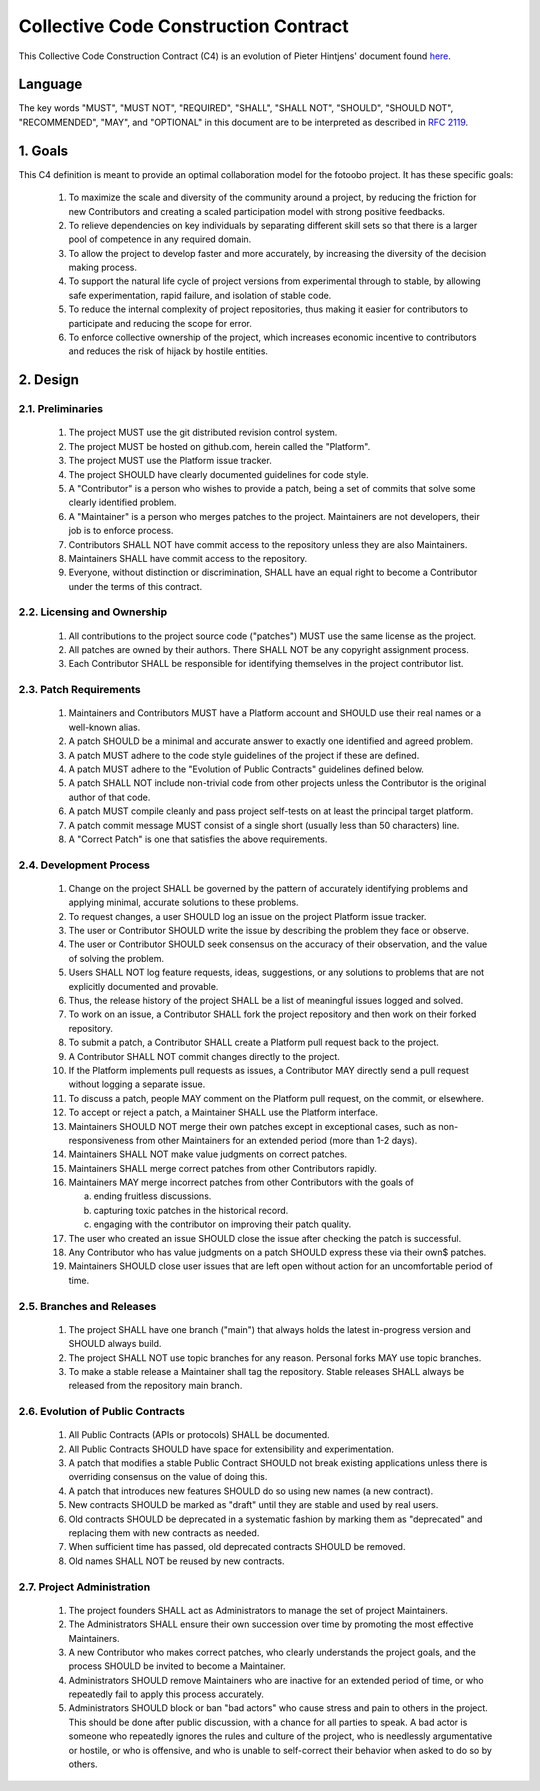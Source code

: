 .. Describes the Collective Code Construction Contract

.. _C4:

Collective Code Construction Contract
=====================================


This Collective Code Construction Contract (C4) is an evolution of Pieter Hintjens' document found
`here <https://rfc.zeromq.org/spec/42/>`_.

Language
--------

The key words "MUST", "MUST NOT", "REQUIRED", "SHALL", "SHALL NOT", "SHOULD", "SHOULD NOT",
"RECOMMENDED", "MAY", and "OPTIONAL" in this document are to be interpreted as described in
`RFC 2119 <https://www.ietf.org/rfc/rfc2119.txt>`_.

1. Goals
--------

This C4 definition is meant to provide an optimal collaboration model for the fotoobo project. It
has these specific goals:

    #.  To maximize the scale and diversity of the community around a project, by reducing the
        friction for new Contributors and creating a scaled participation model with strong positive
        feedbacks.

    #.  To relieve dependencies on key individuals by separating different skill sets so that there
        is a larger pool of competence in any required domain.

    #.  To allow the project to develop faster and more accurately, by increasing the diversity of
        the decision making process.

    #.  To support the natural life cycle of project versions from experimental through to stable,
        by allowing safe experimentation, rapid failure, and isolation of stable code.

    #.  To reduce the internal complexity of project repositories, thus making it easier for
        contributors to participate and reducing the scope for error.
    
    #.  To enforce collective ownership of the project, which increases economic incentive to
        contributors and reduces the risk of hijack by hostile entities.

2. Design
---------

2.1. Preliminaries
^^^^^^^^^^^^^^^^^^

    #.  The project MUST use the git distributed revision control system.

    #.  The project MUST be hosted on github.com, herein called the "Platform".

    #.  The project MUST use the Platform issue tracker.

    #.  The project SHOULD have clearly documented guidelines for code style.

    #.  A "Contributor" is a person who wishes to provide a patch, being a set of commits that solve
        some clearly identified problem.

    #.  A "Maintainer" is a person who merges patches to the project. Maintainers are not
        developers, their job is to enforce process.

    #.  Contributors SHALL NOT have commit access to the repository unless they are also
        Maintainers.
        
    #.  Maintainers SHALL have commit access to the repository.

    #.  Everyone, without distinction or discrimination, SHALL have an equal right to become a
        Contributor under the terms of this contract.

2.2. Licensing and Ownership
^^^^^^^^^^^^^^^^^^^^^^^^^^^^

    #.  All contributions to the project source code ("patches") MUST use the same license as the
        project.

    #.  All patches are owned by their authors. There SHALL NOT be any copyright assignment process.

    #.  Each Contributor SHALL be responsible for identifying themselves in the project contributor
        list.

2.3. Patch Requirements
^^^^^^^^^^^^^^^^^^^^^^^

    #.  Maintainers and Contributors MUST have a Platform account and SHOULD use their real names or
        a well-known alias.

    #.  A patch SHOULD be a minimal and accurate answer to exactly one identified and agreed
        problem.

    #.  A patch MUST adhere to the code style guidelines of the project if these are defined.

    #.  A patch MUST adhere to the "Evolution of Public Contracts" guidelines defined below.

    #.  A patch SHALL NOT include non-trivial code from other projects unless the Contributor is the
        original author of that code.

    #.  A patch MUST compile cleanly and pass project self-tests on at least the principal target
        platform.

    #.  A patch commit message MUST consist of a single short (usually less than 50 characters)
        line.
    
    #.  A "Correct Patch" is one that satisfies the above requirements.

2.4. Development Process
^^^^^^^^^^^^^^^^^^^^^^^^

    #.  Change on the project SHALL be governed by the pattern of accurately identifying problems
        and applying minimal, accurate solutions to these problems.

    #.  To request changes, a user SHOULD log an issue on the project Platform issue tracker.

    #.  The user or Contributor SHOULD write the issue by describing the problem they face or
        observe.

    #.  The user or Contributor SHOULD seek consensus on the accuracy of their observation, and the
        value of solving the problem.

    #.  Users SHALL NOT log feature requests, ideas, suggestions, or any solutions to problems that
        are not explicitly documented and provable.

    #.  Thus, the release history of the project SHALL be a list of meaningful issues logged and
        solved.

    #.  To work on an issue, a Contributor SHALL fork the project repository and then work on their
        forked repository.

    #.  To submit a patch, a Contributor SHALL create a Platform pull request back to the project.

    #.  A Contributor SHALL NOT commit changes directly to the project.

    #.  If the Platform implements pull requests as issues, a Contributor MAY directly send a pull
        request without logging a separate issue.

    #.  To discuss a patch, people MAY comment on the Platform pull request, on the commit, or
        elsewhere.

    #.  To accept or reject a patch, a Maintainer SHALL use the Platform interface.

    #.  Maintainers SHOULD NOT merge their own patches except in exceptional cases, such as
        non-responsiveness from other Maintainers for an extended period (more than 1-2 days).

    #.  Maintainers SHALL NOT make value judgments on correct patches.

    #.  Maintainers SHALL merge correct patches from other Contributors rapidly.

    #.  Maintainers MAY merge incorrect patches from other Contributors with the goals of
    
        a. ending fruitless discussions.
        b. capturing toxic patches in the historical record.
        c. engaging with the contributor on improving their patch quality.

    #.  The user who created an issue SHOULD close the issue after checking the patch is successful.

    #.  Any Contributor who has value judgments on a patch SHOULD express these via their own$
        patches.

    #.  Maintainers SHOULD close user issues that are left open without action for an uncomfortable
        period of time.

2.5. Branches and Releases
^^^^^^^^^^^^^^^^^^^^^^^^^^

    #.  The project SHALL have one branch ("main") that always holds the latest in-progress
        version and SHOULD always build.

    #.  The project SHALL NOT use topic branches for any reason. Personal forks MAY use topic
        branches.

    #.  To make a stable release a Maintainer shall tag the repository. Stable releases SHALL always
        be released from the repository main branch.

2.6. Evolution of Public Contracts
^^^^^^^^^^^^^^^^^^^^^^^^^^^^^^^^^^

    #.  All Public Contracts (APIs or protocols) SHALL be documented.

    #.  All Public Contracts SHOULD have space for extensibility and experimentation.

    #.  A patch that modifies a stable Public Contract SHOULD not break existing applications unless
        there is overriding consensus on the value of doing this.

    #.  A patch that introduces new features SHOULD do so using new names (a new contract).

    #.  New contracts SHOULD be marked as "draft" until they are stable and used by real users.

    #.  Old contracts SHOULD be deprecated in a systematic fashion by marking them as "deprecated"
        and replacing them with new contracts as needed.

    #.  When sufficient time has passed, old deprecated contracts SHOULD be removed.

    #.  Old names SHALL NOT be reused by new contracts.

2.7. Project Administration
^^^^^^^^^^^^^^^^^^^^^^^^^^^

    #.  The project founders SHALL act as Administrators to manage the set of project Maintainers.

    #.  The Administrators SHALL ensure their own succession over time by promoting the most
        effective Maintainers.

    #.  A new Contributor who makes correct patches, who clearly understands the project goals, and 
        the process SHOULD be invited to become a Maintainer.

    #.  Administrators SHOULD remove Maintainers who are inactive for an extended period of time, or
        who repeatedly fail to apply this process accurately.

    #.  Administrators SHOULD block or ban "bad actors" who cause stress and pain to others in the
        project. This should be done after public discussion, with a chance for all parties to
        speak. A bad actor is someone who repeatedly ignores the rules and culture of the project,
        who is needlessly argumentative or hostile, or who is offensive, and who is unable to
        self-correct their behavior when asked to do so by others.
